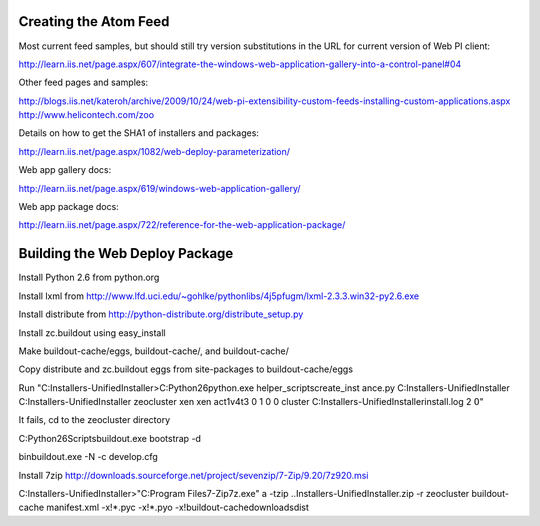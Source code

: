 Creating the Atom Feed
======================

Most current feed samples, but should still try version substitutions
in the URL for current version of Web PI client:

http://learn.iis.net/page.aspx/607/integrate-the-windows-web-application-gallery-into-a-control-panel#04

Other feed pages and samples:

http://blogs.iis.net/kateroh/archive/2009/10/24/web-pi-extensibility-custom-feeds-installing-custom-applications.aspx
http://www.helicontech.com/zoo

Details on how to get the SHA1 of installers and packages:

http://learn.iis.net/page.aspx/1082/web-deploy-parameterization/

Web app gallery docs:

http://learn.iis.net/page.aspx/619/windows-web-application-gallery/

Web app package docs:

http://learn.iis.net/page.aspx/722/reference-for-the-web-application-package/


Building the Web Deploy Package
===============================

Install Python 2.6 from python.org

Install lxml from http://www.lfd.uci.edu/~gohlke/pythonlibs/4j5pfugm/lxml-2.3.3.win32-py2.6.exe

Install distribute from
http://python-distribute.org/distribute_setup.py

Install zc.buildout using easy_install

Make buildout-cache/eggs, buildout-cache/, and buildout-cache/

Copy distribute and zc.buildout eggs from site-packages to
buildout-cache/eggs

Run "C:\Installers-UnifiedInstaller>C:\Python26\python.exe helper_scripts\create_inst ance.py C:\Installers-UnifiedInstaller C:\Installers-UnifiedInstaller zeocluster xen xen act1v4t3 0 1 0 0 cluster C:\Installers-UnifiedInstaller\install.log 2 ߀"

It fails, cd to the zeocluster directory

C:\Python26\Scripts\buildout.exe bootstrap -d

bin\buildout.exe -N -c develop.cfg

Install 7zip http://downloads.sourceforge.net/project/sevenzip/7-Zip/9.20/7z920.msi

C:\Installers-UnifiedInstaller>"C:\Program Files\7-Zip\7z.exe" a -tzip ..\Installers-UnifiedInstaller.zip -r zeocluster buildout-cache manifest.xml -x!*.pyc -x!*.pyo -x!buildout-cache\downloads\dist 
